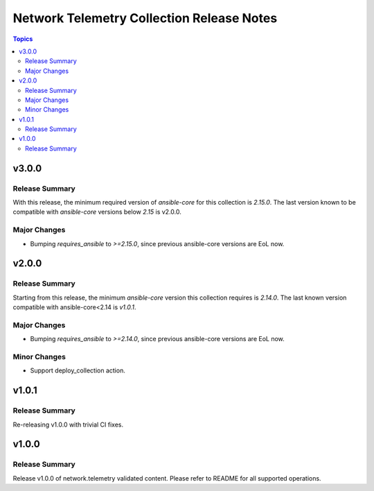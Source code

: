 ==========================================
Network Telemetry Collection Release Notes
==========================================

.. contents:: Topics

v3.0.0
======

Release Summary
---------------

With this release, the minimum required version of `ansible-core` for this collection is `2.15.0`. The last version known to be compatible with `ansible-core` versions below `2.15` is v2.0.0.

Major Changes
-------------

- Bumping `requires_ansible` to `>=2.15.0`, since previous ansible-core versions are EoL now.

v2.0.0
======

Release Summary
---------------

Starting from this release, the minimum `ansible-core` version this collection requires is `2.14.0`. The last known version compatible with ansible-core<2.14 is `v1.0.1`.

Major Changes
-------------

- Bumping `requires_ansible` to `>=2.14.0`, since previous ansible-core versions are EoL now.

Minor Changes
-------------

- Support deploy_collection action.

v1.0.1
======

Release Summary
---------------

Re-releasing v1.0.0 with trivial CI fixes.

v1.0.0
======

Release Summary
---------------

Release v1.0.0 of network.telemetry validated content. Please refer to README for all supported operations.
